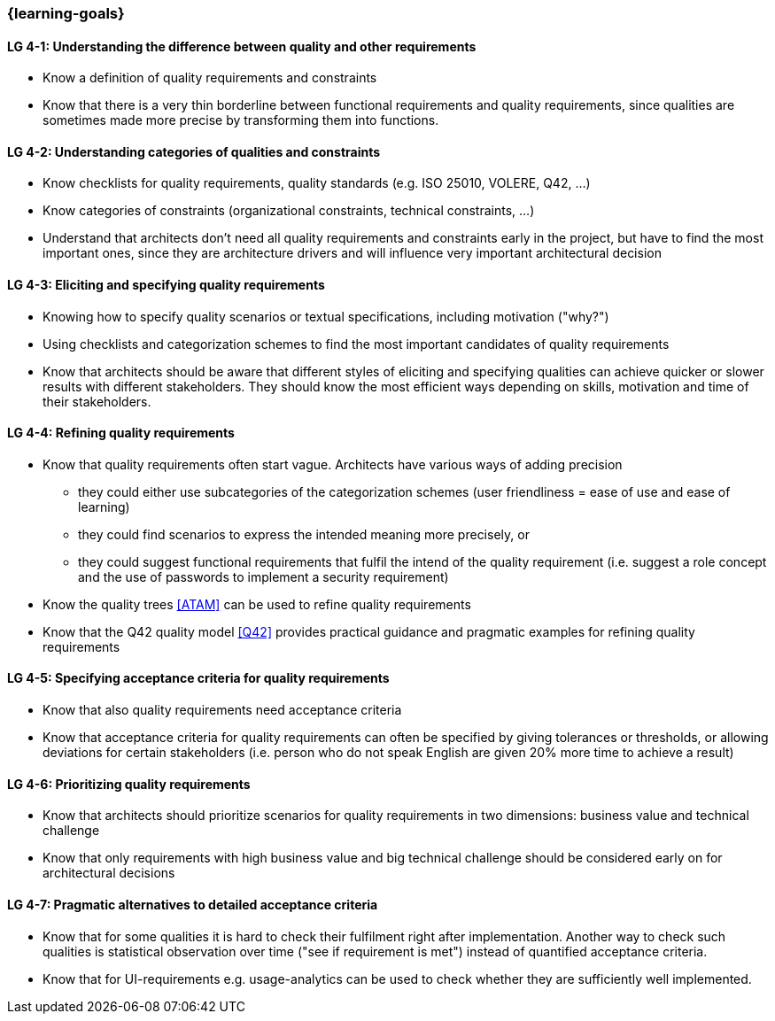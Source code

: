 

// tag::EN[]
=== {learning-goals}

[[LG-4-1]]
==== LG 4-1: Understanding the difference between quality and other requirements

* Know a definition of quality requirements and constraints
* Know that there is a very thin borderline between functional requirements and quality requirements, since qualities are sometimes made more precise by transforming them into functions.

[[LG-4-2]]
==== LG 4-2: Understanding categories of qualities and constraints

* Know checklists for quality requirements, quality standards (e.g. ISO 25010, VOLERE, Q42, ...)
* Know categories of constraints (organizational constraints, technical constraints, …)
* Understand that architects don't need all quality requirements and constraints early in the project, but have to find the most important ones, since they are architecture drivers and will influence very important architectural decision

[[LG-4-3]]
==== LG 4-3: Eliciting and specifying quality requirements

* Knowing how to specify quality scenarios or textual specifications, including motivation ("why?")
* Using checklists and categorization schemes to find the most important candidates of quality requirements
* Know that architects should be aware that different styles of eliciting and specifying qualities can achieve quicker or slower results with different stakeholders.
They should know the most efficient ways depending on skills, motivation and time of their stakeholders.


[[LG-4-4]]
==== LG 4-4: Refining quality requirements

* Know that quality requirements often start vague.
Architects have various ways of adding precision
** they could either use subcategories of the categorization schemes (user friendliness = ease of use and ease of learning)
** they could find scenarios to express the intended meaning more precisely, or
** they could suggest functional requirements that fulfil the intend of the quality requirement (i.e. suggest a role concept and the use of passwords to implement a security requirement)
* Know the quality trees <<ATAM>> can be used to refine quality requirements
* Know that the Q42 quality model <<Q42>> provides practical guidance and pragmatic examples for refining quality requirements

[[LG-4-5]]
==== LG 4-5: Specifying acceptance criteria for quality requirements

* Know that also quality requirements need acceptance criteria
* Know that acceptance criteria for quality requirements can often be specified by giving tolerances or thresholds, or allowing deviations for certain stakeholders (i.e. person who do not speak English are given 20% more time to achieve a result)


[[LG-4-6]]
==== LG 4-6: Prioritizing quality requirements

* Know that architects should prioritize scenarios for quality requirements in two dimensions: business value and technical challenge
* Know that only requirements with high business value and big technical challenge should be considered early on for architectural decisions

[[LG-4-7]]
==== LG 4-7: Pragmatic alternatives to detailed acceptance criteria

* Know that for some qualities it is hard to check their fulfilment right after implementation.
Another way to check such qualities is statistical observation over time ("see if requirement is met") instead of quantified acceptance criteria.
* Know that for UI-requirements e.g. usage-analytics can be used to check whether they are sufficiently well implemented.


// end::EN[]
